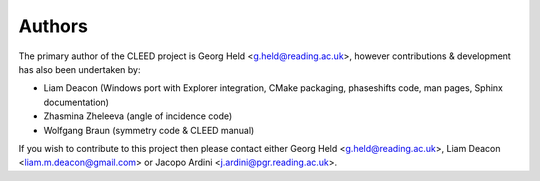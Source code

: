 .. authors:

Authors
=======

The primary author of the CLEED project is Georg Held <g.held@reading.ac.uk>, however contributions & development has also been undertaken by:

- Liam Deacon (Windows port with Explorer integration, CMake packaging, phaseshifts code, man pages, Sphinx documentation)
- Zhasmina Zheleeva (angle of incidence code)
- Wolfgang Braun (symmetry code & CLEED manual)


If you wish to contribute to this project then please contact either Georg Held <g.held@reading.ac.uk>, Liam Deacon <liam.m.deacon@gmail.com> or Jacopo Ardini <j.ardini@pgr.reading.ac.uk>.
